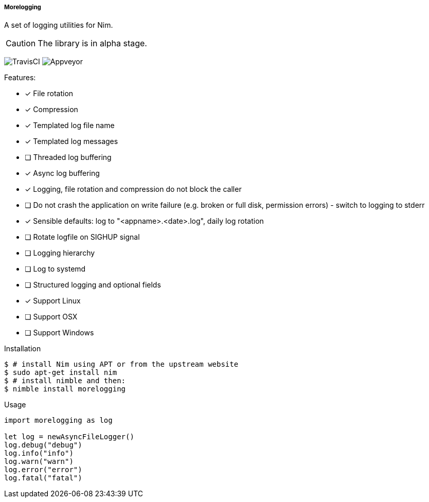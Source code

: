 ===== Morelogging

A set of logging utilities for Nim.

CAUTION: The library is in alpha stage.

image:https://api.travis-ci.org/FedericoCeratto/nim-morelogging.svg?branch=master[TravisCI]
image:https://ci.appveyor.com/api/projects/status/github/FedericoCeratto/nim-morelogging?svg=true[Appveyor]

.Features:
[none]
- [x] File rotation
- [x] Compression
- [x] Templated log file name
- [x] Templated log messages
- [ ] Threaded log buffering
- [x] Async log buffering
- [x] Logging, file rotation and compression do not block the caller
- [ ] Do not crash the application on write failure (e.g. broken or full disk, permission errors) - switch to logging to stderr
- [x] Sensible defaults: log to "<appname>.<date>.log", daily log rotation
- [ ] Rotate logfile on SIGHUP signal
- [ ] Logging hierarchy
- [ ] Log to systemd
- [ ] Structured logging and optional fields
- [x] Support Linux
- [ ] Support OSX
- [ ] Support Windows

.Installation
[source,bash]
----
$ # install Nim using APT or from the upstream website
$ sudo apt-get install nim
$ # install nimble and then:
$ nimble install morelogging
----

.Usage
[source,nim]
----
import morelogging as log

let log = newAsyncFileLogger()
log.debug("debug")
log.info("info")
log.warn("warn")
log.error("error")
log.fatal("fatal")
----

